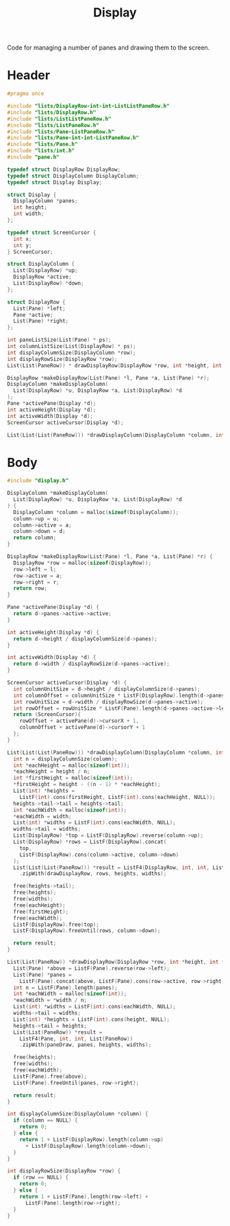 #+TITLE: Display

Code for managing a number of panes and drawing them to the screen.

* Header
  #+begin_src C :tangle ../tangled/display.h :mkdirp yes
    #pragma once

    #include "lists/DisplayRow-int-int-ListListPaneRow.h"
    #include "lists/DisplayRow.h"
    #include "lists/ListListPaneRow.h"
    #include "lists/ListPaneRow.h"
    #include "lists/Pane-ListPaneRow.h"
    #include "lists/Pane-int-int-ListPaneRow.h"
    #include "lists/Pane.h"
    #include "lists/int.h"
    #include "pane.h"

    typedef struct DisplayRow DisplayRow;
    typedef struct DisplayColumn DisplayColumn;
    typedef struct Display Display;

    struct Display {
      DisplayColumn *panes;
      int height;
      int width;
    };

    typedef struct ScreenCursor {
      int x;
      int y;
    } ScreenCursor;

    struct DisplayColumn {
      List(DisplayRow) *up;
      DisplayRow *active;
      List(DisplayRow) *down;
    };

    struct DisplayRow {
      List(Pane) *left;
      Pane *active;
      List(Pane) *right;
    };

    int paneListSize(List(Pane) * ps);
    int columnListSize(List(DisplayRow) * ps);
    int displayColumnSize(DisplayColumn *row);
    int displayRowSize(DisplayRow *row);
    List(List(PaneRow)) * drawDisplayRow(DisplayRow *row, int *height, int *width);

    DisplayRow *makeDisplayRow(List(Pane) *l, Pane *a, List(Pane) *r);
    DisplayColumn *makeDisplayColumn(
      List(DisplayRow) *u, DisplayRow *a, List(DisplayRow) *d
    );
    Pane *activePane(Display *d);
    int activeHeight(Display *d);
    int activeWidth(Display *d);
    ScreenCursor activeCursor(Display *d);

    List(List(List(PaneRow))) *drawDisplayColumn(DisplayColumn *column, int height, int width);
  #+end_src
* Body
  #+begin_src C :tangle ../tangled/display.c :mkdirp yes
    #include "display.h"

    DisplayColumn *makeDisplayColumn(
      List(DisplayRow) *u, DisplayRow *a, List(DisplayRow) *d
    ) {
      DisplayColumn *column = malloc(sizeof(DisplayColumn));
      column->up = u;
      column->active = a;
      column->down = d;
      return column;
    }

    DisplayRow *makeDisplayRow(List(Pane) *l, Pane *a, List(Pane) *r) {
      DisplayRow *row = malloc(sizeof(DisplayRow));
      row->left = l;
      row->active = a;
      row->right = r;
      return row;
    }

    Pane *activePane(Display *d) {
      return d->panes->active->active;
    }

    int activeHeight(Display *d) {
      return d->height / displayColumnSize(d->panes);
    }

    int activeWidth(Display *d) {
      return d->width / displayRowSize(d->panes->active);
    }

    ScreenCursor activeCursor(Display *d) {
      int columnUnitSize = d->height / displayColumnSize(d->panes);
      int columnOffset = columnUnitSize * ListF(DisplayRow).length(d->panes->up);
      int rowUnitSize = d->width / displayRowSize(d->panes->active);
      int rowOffset = rowUnitSize * ListF(Pane).length(d->panes->active->left);
      return (ScreenCursor){
        rowOffset + activePane(d)->cursorX + 1,
        columnOffset + activePane(d)->cursorY + 1
      };
    }

    List(List(List(PaneRow))) *drawDisplayColumn(DisplayColumn *column, int height, int width) {
      int n = displayColumnSize(column);
      int *eachHeight = malloc(sizeof(int));
      *eachHeight = height / n;
      int *firstHeight = malloc(sizeof(int));
      *firstHeight = height - ((n - 1) * *eachHeight);
      List(int) *heights =
        ListF(int).cons(firstHeight, ListF(int).cons(eachHeight, NULL));
      heights->tail->tail = heights->tail;
      int *eachWidth = malloc(sizeof(int));
      *eachWidth = width;
      List(int) *widths = ListF(int).cons(eachWidth, NULL);
      widths->tail = widths;
      List(DisplayRow) *top = ListF(DisplayRow).reverse(column->up);
      List(DisplayRow) *rows = ListF(DisplayRow).concat(
        top,
        ListF(DisplayRow).cons(column->active, column->down)
      );
      List(List(List(PaneRow))) *result = ListF4(DisplayRow, int, int, List(List(PaneRow)))
        .zipWith(drawDisplayRow, rows, heights, widths);

      free(heights->tail);
      free(heights);
      free(widths);
      free(eachHeight);
      free(firstHeight);
      free(eachWidth);
      ListF(DisplayRow).free(top);
      ListF(DisplayRow).freeUntil(rows, column->down);

      return result;
    }

    List(List(PaneRow)) *drawDisplayRow(DisplayRow *row, int *height, int *width) {
      List(Pane) *above = ListF(Pane).reverse(row->left);
      List(Pane) *panes =
        ListF(Pane).concat(above, ListF(Pane).cons(row->active, row->right));
      int n = ListF(Pane).length(panes);
      int *eachWidth = malloc(sizeof(int));
      *eachWidth = *width / n;
      List(int) *widths = ListF(int).cons(eachWidth, NULL);
      widths->tail = widths;
      List(int) *heights = ListF(int).cons(height, NULL);
      heights->tail = heights;
      List(List(PaneRow)) *result =
        ListF4(Pane, int, int, List(PaneRow))
        .zipWith(paneDraw, panes, heights, widths);

      free(heights);
      free(widths);
      free(eachWidth);
      ListF(Pane).free(above);
      ListF(Pane).freeUntil(panes, row->right);

      return result;
    }

    int displayColumnSize(DisplayColumn *column) {
      if (column == NULL) {
        return 0;
      } else {
        return 1 + ListF(DisplayRow).length(column->up)
          + ListF(DisplayRow).length(column->down);
      }
    }

    int displayRowSize(DisplayRow *row) {
      if (row == NULL) {
        return 0;
      } else {
        return 1 + ListF(Pane).length(row->left) +
          ListF(Pane).length(row->right);
      }
    }
  #+end_src
